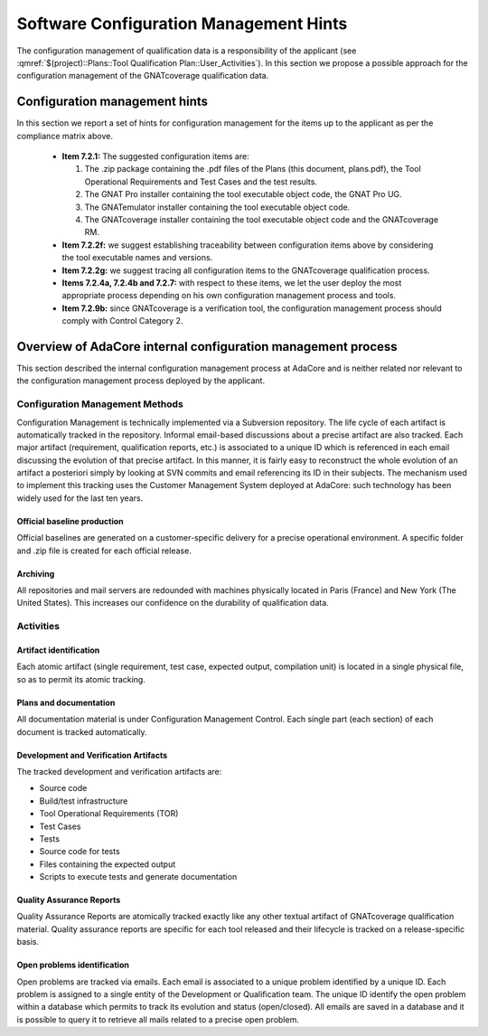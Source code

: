 =======================================
Software Configuration Management Hints
=======================================

The configuration management of qualification data is a responsibility of the applicant (see :qmref:`$(project)::Plans::Tool Qualification Plan::User_Activities`). In this section we propose a possible approach for the configuration management of the GNATcoverage qualification data.

.. csv-table:: Compliance matrix for Table A-8
   :delim: |
   :header: "Item", "Description", "Ref.", "Notes"

   1|Configuration items are identified.|7.2.1| Up to the applicant.
   2|Baselines and traceability are established.|7.2.2|Only items 7.2.2f and 7.2.2g apply. Up to the applicant.
   3|Problem reporting, change control, change review, and configuration status accounting are established.|7.2.3, 7.2.4, 7.2.5, 7.2.6|Only items 7.2.4a nd 7.2.4b apply.  Up to the applicant.
   4|Archive, retrieval, and release are established.|7.2.7|Up to the applicant.
   5|Software load control is established|7.2.8|Not applicable.
   6|Software life cycle environment control is established|7.2.9|Only item 7.2.9b applies. Up to the applicant.


Configuration management hints
==============================

In this section we report a set of hints for configuration management for the items up to the applicant as per the compliance matrix above.

 * **Item 7.2.1:** The suggested configuration items are:

   #. The .zip package containing the .pdf files of the Plans (this document, plans.pdf), the Tool Operational Requirements and Test Cases and the test results.
   #. The GNAT Pro installer containing the tool executable object code, the GNAT Pro UG.
   #. The GNATemulator installer containing the tool executable object code.
   #. The GNATcoverage installer containing the tool executable object code and the GNATcoverage RM.

 * **Item 7.2.2f:** we suggest establishing traceability between configuration items above by considering the tool executable names and versions.
 * **Item 7.2.2g:** we suggest tracing all configuration items to the GNATcoverage qualification process.
 * **Items 7.2.4a, 7.2.4b and 7.2.7:** with respect to these items, we let the user deploy the most appropriate process depending on his own configuration management process and tools.
 * **Item 7.2.9b:** since GNATcoverage is a verification tool, the configuration management process should comply with Control Category 2.

Overview of AdaCore internal configuration management process
=============================================================

This section described the internal configuration management process at AdaCore and is neither related nor relevant to the configuration management process deployed by the applicant.

Configuration Management Methods
********************************

Configuration Management is technically implemented via a Subversion repository.
The life cycle of each artifact is automatically tracked in the repository. Informal email-based discussions about a precise artifact are also tracked. Each major artifact (requirement, qualification reports, etc.) is associated to a unique ID which is referenced in each email discussing the evolution of that precise artifact. In this manner, it is fairly easy to reconstruct the whole evolution of an artifact a posteriori simply by looking at SVN commits and email referencing its ID in their subjects. The mechanism used to implement this tracking uses the Customer Management System deployed at AdaCore: such technology has been widely used for the last ten years.

Official baseline production
----------------------------
Official baselines are generated on a customer-specific delivery for a precise operational environment. A specific folder and .zip file is created for each official release. 

Archiving
---------
All repositories and mail servers are redounded with machines physically located in Paris (France) and New York (The United States). This increases our confidence on the durability of qualification data.

Activities
**********

Artifact identification
-----------------------
Each atomic artifact (single requirement, test case, expected output, compilation unit) is located in a single physical file, so as to permit its atomic tracking.

Plans and documentation
-----------------------

All documentation material is under Configuration Management Control. Each single part (each section) of each document is tracked automatically.

Development and Verification Artifacts
--------------------------------------

The tracked development and verification artifacts are:

* Source code
* Build/test infrastructure
* Tool Operational Requirements (TOR)
* Test Cases
* Tests
* Source code for tests
* Files containing the expected output
* Scripts to execute tests and generate documentation

Quality Assurance Reports
-------------------------

Quality Assurance Reports are atomically tracked exactly like any other textual artifact of GNATcoverage qualification material. Quality assurance reports are specific for each tool released and their lifecycle is tracked on a release-specific basis.

Open problems identification
----------------------------
Open problems are tracked via emails. Each email is associated to a unique problem identified by a unique ID. Each problem is assigned to a single entity of the Development or Qualification team. The unique ID identify the open problem within a database which permits to track its evolution and status (open/closed). All emails are saved in a database and it is possible to query it to retrieve all mails related to a precise open problem.



